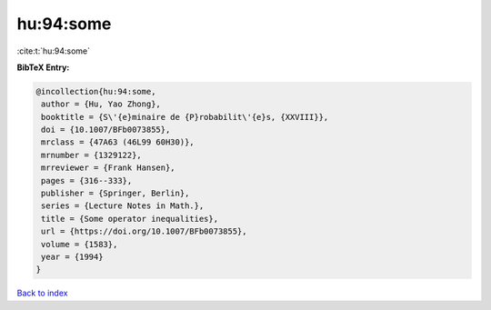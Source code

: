 hu:94:some
==========

:cite:t:`hu:94:some`

**BibTeX Entry:**

.. code-block:: bibtex

   @incollection{hu:94:some,
    author = {Hu, Yao Zhong},
    booktitle = {S\'{e}minaire de {P}robabilit\'{e}s, {XXVIII}},
    doi = {10.1007/BFb0073855},
    mrclass = {47A63 (46L99 60H30)},
    mrnumber = {1329122},
    mrreviewer = {Frank Hansen},
    pages = {316--333},
    publisher = {Springer, Berlin},
    series = {Lecture Notes in Math.},
    title = {Some operator inequalities},
    url = {https://doi.org/10.1007/BFb0073855},
    volume = {1583},
    year = {1994}
   }

`Back to index <../By-Cite-Keys.rst>`_

